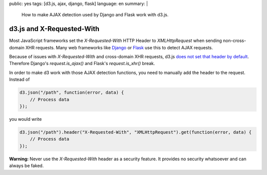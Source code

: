 public: yes
tags: [d3.js, ajax, django, flask]
language: en
summary: |
    How to make AJAX detection used by Django and Flask work with d3.js.

d3.js and X-Requested-With
==========================

Most JavaScript frameworks set the `X-Requested-With` HTTP Header to
`XMLHttpRequest` when sending non-cross-domain XHR requests. Many web
frameworks like `Django <http://djangoproject.com/>`_ or `Flask
<http://flask.pocoo.org/>`_ use this to detect AJAX requests.

Because of issues with `X-Requested-With` and cross-domain XHR requests, d3.js
`does not set that header by default <https://github.com/mbostock/d3/pull/592>`__.
Therefore Django's `request.is_ajax()` and Flask's `request.is_xhr()` break.

In order to make d3 work with those AJAX detection functions, you need to
manually add the header to the request. Instead of

.. sourcecode:: javascript

    d3.json("/path", function(error, data) {
        // Process data
    });

you would write

.. sourcecode:: javascript

    d3.json("/path").header("X-Requested-With", "XMLHttpRequest").get(function(error, data) {
        // Process data
    });

**Warning:** Never use the `X-Requested-With` header as a security feature. It
provides no security whatsoever and can always be faked.

